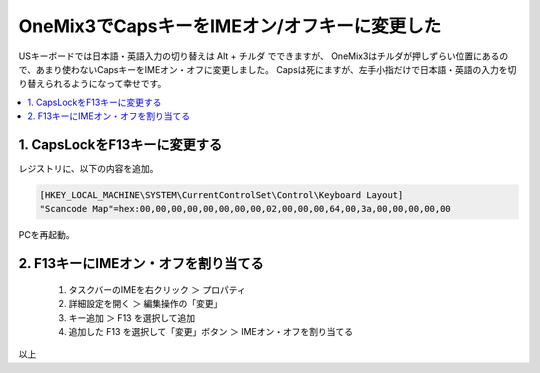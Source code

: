 .. post:: Aug 15, 2019
   :tags: onemix
   :category: blog

OneMix3でCapsキーをIMEオン/オフキーに変更した
=============================================

USキーボードでは日本語・英語入力の切り替えは Alt + チルダ でできますが、
OneMix3はチルダが押しずらい位置にあるので、あまり使わないCapsキーをIMEオン・オフに変更しました。
Capsは死にますが、左手小指だけで日本語・英語の入力を切り替えられるようになって幸せです。

.. contents::
   :local:
   :depth: 1

1. CapsLockをF13キーに変更する
------------------------------

レジストリに、以下の内容を追加。

.. code-block:: none

   [HKEY_LOCAL_MACHINE\SYSTEM\CurrentControlSet\Control\Keyboard Layout]
   "Scancode Map"=hex:00,00,00,00,00,00,00,00,02,00,00,00,64,00,3a,00,00,00,00,00

PCを再起動。


2. F13キーにIMEオン・オフを割り当てる
-------------------------------------

   1. タスクバーのIMEを右クリック ＞ プロパティ
   2. 詳細設定を開く ＞ 編集操作の「変更」
   3. キー追加 ＞ F13 を選択して追加
   4. 追加した F13 を選択して「変更」ボタン ＞ IMEオン・オフを割り当てる


以上
